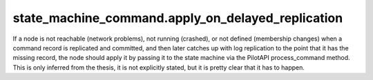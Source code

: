 

state_machine_command.apply_on_delayed_replication
--------------------------------------------------

If a node is not reachable (network problems), not running (crashed), or not defined (membership changes)
when a command record is replicated and committed, and then later catches up with log replication
to the point that it has the missing record, the node should apply it by passing it to the state machine
via the PilotAPI process_command method. This is only inferred from the thesis, it is not explicitly stated,
but it is pretty clear that it has to happen.

